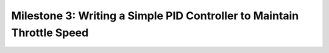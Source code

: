 Milestone 3: Writing a Simple PID Controller to Maintain Throttle Speed
========================================================================
